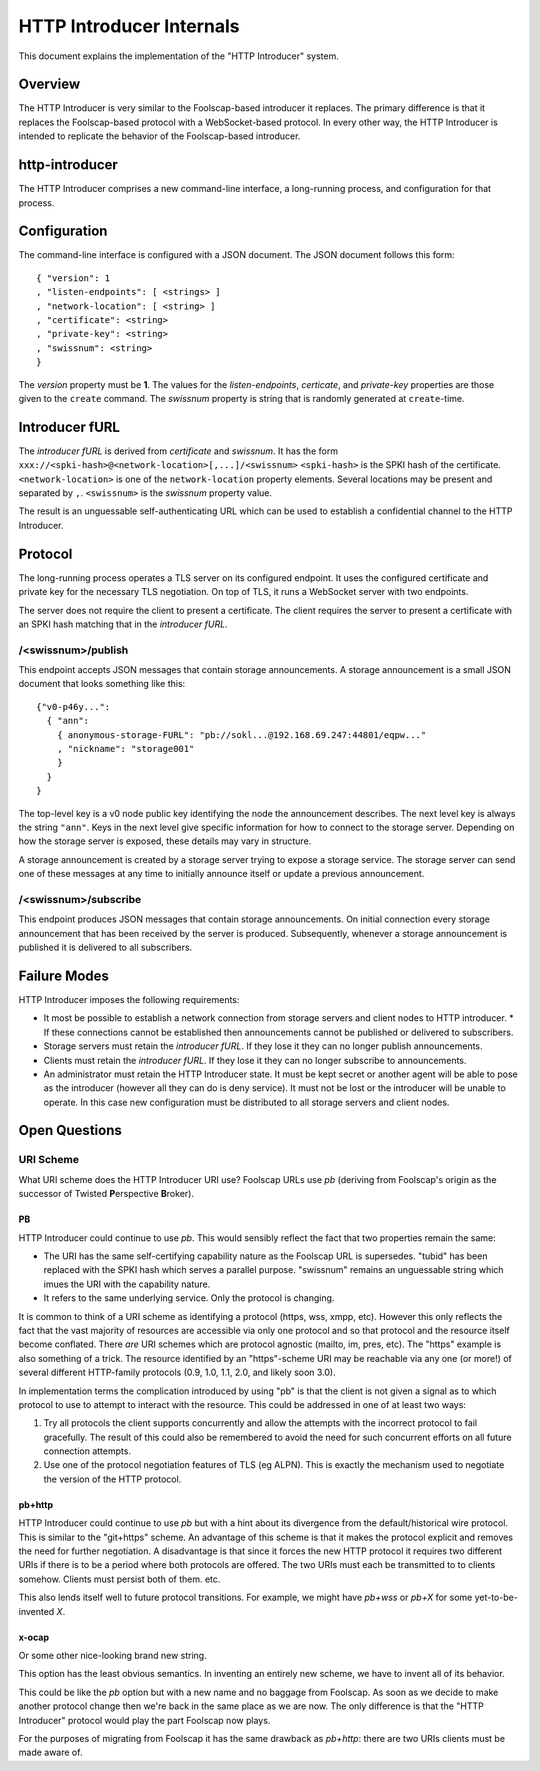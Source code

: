 .. -*- coding: utf-8 -*-

HTTP Introducer Internals
=========================

This document explains the implementation of the "HTTP Introducer" system.

Overview
--------

The HTTP Introducer is very similar to the Foolscap-based introducer it replaces.
The primary difference is that it replaces the Foolscap-based protocol with a WebSocket-based protocol.
In every other way,
the HTTP Introducer is intended to replicate the behavior of the Foolscap-based introducer.

http-introducer
---------------

The HTTP Introducer comprises a new command-line interface,
a long-running process,
and configuration for that process.


Configuration
-------------

The command-line interface is configured with a JSON document.
The JSON document follows this form::

  { "version": 1
  , "listen-endpoints": [ <strings> ]
  , "network-location": [ <string> ]
  , "certificate": <string>
  , "private-key": <string>
  , "swissnum": <string>
  }

The *version* property must be **1**.
The values for the *listen-endpoints*, *certicate*, and *private-key* properties are those given to the ``create`` command.
The *swissnum* property is string that is randomly generated at ``create``-time.

Introducer fURL
---------------

.. TODO: What actual scheme will we use instead of "xxx"?
.. TODO: Link to the discussion of security properties of this scheme in the GBS doc
.. TODO: Update that doc to link to any Tor or Foolscap docs about the security properties of their systems

The *introducer fURL* is derived from *certificate* and *swissnum*.
It has the form ``xxx://<spki-hash>@<network-location>[,...]/<swissnum>``
``<spki-hash>`` is the SPKI hash of the certificate.
``<network-location>`` is one of the ``network-location`` property elements.
Several locations may be present and separated by ``,``.
``<swissnum>`` is the *swissnum* property value.

The result is an unguessable self-authenticating URL which can be used to establish a confidential channel to the HTTP Introducer.

Protocol
--------

The long-running process operates a TLS server on its configured endpoint.
It uses the configured certificate and private key for the necessary TLS negotiation.
On top of TLS,
it runs a WebSocket server with two endpoints.

The server does not require the client to present a certificate.
The client requires the server to present a certificate with an SPKI hash matching that in the *introducer fURL*.

.. TODO: Add docs about the WebSocket protocol negotiation that happens for the pub/sub protocol
.. TODO: Collapse the two simplex endpoints into one duplex endpoint.
   If client sends server a message, it's publishing an announcement.
   If server sends client a message, it's delivering an announcement someone published.
.. TODO: Add discussion of connection management, esp reconnection on lost connection.

/<swissnum>/publish
~~~~~~~~~~~~~~~~~~~

This endpoint accepts JSON messages that contain storage announcements.
A storage announcement is a small JSON document that looks something like this::

   {"v0-p46y...":
     { "ann":
       { anonymous-storage-FURL": "pb://sokl...@192.168.69.247:44801/eqpw..."
       , "nickname": "storage001"
       }
     }
   }

The top-level key is a v0 node public key identifying the node the announcement describes.
The next level key is always the string ``"ann"``.
Keys in the next level give specific information for how to connect to the storage server.
Depending on how the storage server is exposed,
these details may vary in structure.

A storage announcement is created by a storage server trying to expose a storage service.
The storage server can send one of these messages at any time to initially announce itself or update a previous announcement.

/<swissnum>/subscribe
~~~~~~~~~~~~~~~~~~~~~

This endpoint produces JSON messages that contain storage announcements.
On initial connection every storage announcement that has been received by the server is produced.
Subsequently,
whenever a storage announcement is published it is delivered to all subscribers.

Failure Modes
-------------

HTTP Introducer imposes the following requirements:

* It most be possible to establish a network connection from storage servers and client nodes to HTTP introducer.
  * If these connections cannot be established then announcements cannot be published or delivered to subscribers.
* Storage servers must retain the *introducer fURL*.
  If they lose it they can no longer publish announcements.
* Clients must retain the *introducer fURL*.
  If they lose it they can no longer subscribe to announcements.
* An administrator must retain the HTTP Introducer state.
  It must be kept secret or another agent will be able to pose as the introducer
  (however all they can do is deny service).
  It must not be lost or the introducer will be unable to operate.
  In this case new configuration must be distributed to all storage servers and client nodes.

Open Questions
--------------

URI Scheme
~~~~~~~~~~

What URI scheme does the HTTP Introducer URI use?
Foolscap URLs use *pb*
(deriving from Foolscap's origin as the successor of Twisted **P**\ erspective **B**\ roker).

PB
```

HTTP Introducer could continue to use *pb*.
This would sensibly reflect the fact that two properties remain the same:

* The URI has the same self-certifying capability nature as the Foolscap URL is supersedes.
  "tubid" has been replaced with the SPKI hash which serves a parallel purpose.
  "swissnum" remains an unguessable string which imues the URI with the capability nature.
* It refers to the same underlying service.
  Only the protocol is changing.

It is common to think of a URI scheme as identifying a protocol
(https, wss, xmpp, etc).
However this only reflects the fact that the vast majority of resources are accessible via only one protocol and so that protocol and the resource itself become conflated.
There *are* URI schemes which are protocol agnostic
(mailto, im, pres, etc).
The "https" example is also something of a trick.
The resource identified by an "https"-scheme URI may be reachable via any one (or more!) of several different HTTP-family protocols
(0.9, 1.0, 1.1, 2.0, and likely soon 3.0).

In implementation terms the complication introduced by using "pb" is that the client is not given a signal as to which protocol to use to attempt to interact with the resource.
This could be addressed in one of at least two ways:

1. Try all protocols the client supports concurrently and allow the attempts with the incorrect protocol to fail gracefully.
   The result of this could also be remembered to avoid the need for such concurrent efforts on all future connection attempts.
2. Use one of the protocol negotiation features of TLS (eg ALPN).
   This is exactly the mechanism used to negotiate the version of the HTTP protocol.

pb+http
```````

HTTP Introducer could continue to use *pb* but with a hint about its divergence from the default/historical wire protocol.
This is similar to the "git+https" scheme.
An advantage of this scheme is that it makes the protocol explicit and removes the need for further negotiation.
A disadvantage is that since it forces the new HTTP protocol it requires two different URIs if there is to be a period where both protocols are offered.
The two URIs must each be transmitted to to clients somehow.
Clients must persist both of them.
etc.

This also lends itself well to future protocol transitions.
For example,
we might have *pb+wss* or *pb+X* for some yet-to-be-invented *X*.


x-ocap
``````

Or some other nice-looking brand new string.

This option has the least obvious semantics.
In inventing an entirely new scheme,
we have to invent all of its behavior.

This could be like the *pb* option but with a new name and no baggage from Foolscap.
As soon as we decide to make another protocol change then we're back in the same place as we are now.
The only difference is that the "HTTP Introducer" protocol would play the part Foolscap now plays.

For the purposes of migrating from Foolscap it has the same drawback as *pb+http*:
there are two URIs clients must be made aware of.
